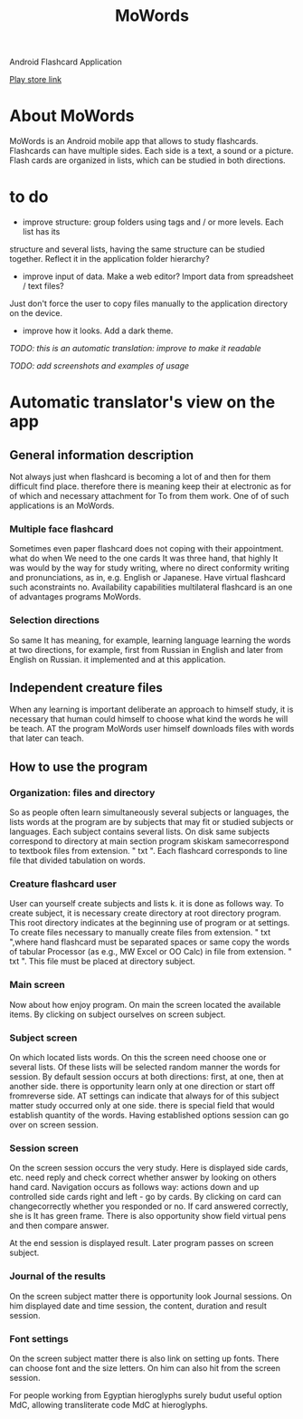 #+TITLE: MoWords

Android Flashcard Application

[[https://play.google.com/store/apps/details?id=com.naens.mowords][Play store link]]

* About MoWords
MoWords is an Android mobile app that allows to study flashcards.  Flashcards
can have multiple sides.  Each side is a text, a sound or a picture.  Flash cards are
organized in lists, which can be studied in both directions.

* to do
 * improve structure: group folders using tags and / or more levels.  Each list has its
 structure and several lists, having the same structure can be studied together.  Reflect
 it in the application folder hierarchy?
 * improve input of data.  Make a web editor?  Import data from spreadsheet / text files?
 Just don't force the user to copy files manually to the application directory on the
 device.
 * improve how it looks.  Add a dark theme.


/TODO: this is an automatic translation: improve to make it readable/

/TODO: add screenshots and examples of usage/

* Automatic translator's view on the app

** General information description
Not always just when flashcard is becoming a lot of and then for them
difficult find place.  therefore there is meaning keep their at electronic
as for of which and necessary attachment for To from them work.  One of of
such applications is an MoWords.

*** Multiple face flashcard
Sometimes even paper flashcard does not coping with their appointment.  what
do when We need to the one cards It was three hand, that highly It was would
by the way for study writing, where no direct conformity writing and
pronunciations, as in, e.g.  English or Japanese.  Have virtual flashcard
such aconstraints no.  Availability capabilities multilateral flashcard is
an one of advantages programs MoWords.

*** Selection directions
So same It has meaning, for example, learning language learning the words at
two directions, for example, first from Russian in English and later from
English on Russian.  it implemented and at this application.


** Independent creature files
When any learning is important deliberate an approach to himself study, it
is necessary that human could himself to choose what kind the words he will
be teach.  AT the program MoWords user himself downloads files with words
that later can teach.

** How to use the program
*** Organization: files and directory
So as people often learn simultaneously several subjects or languages, the
lists words at the program are by subjects that may fit or studied subjects
or languages.  Each subject contains several lists.  On disk same subjects
correspond to directory at main section program skiskam samecorrespond to
textbook files from extension.  " txt ".  Each flashcard corresponds to line
file that divided tabulation on words.

*** Creature flashcard user
User can yourself create subjects and lists k.  it is done as follows way. 
To create subject, it is necessary create directory at root directory
program.  This root directory indicates at the beginning use of program or
at settings.  To create files necessary to manually create files from
extension.  " txt ",where hand flashcard must be separated spaces or same
copy the words of tabular Processor (as e.g., MW Excel or OO Calc) in file
from extension.  " txt ".  This file must be placed at directory subject.

*** Main screen
Now about how enjoy program.  On main the screen located the available
items.  By clicking on subject ourselves on screen subject.

*** Subject screen
On which located lists words.  On this the screen need choose one or several
lists.  Of these lists will be selected random manner the words for session. 
By default session occurs at both directions: first, at one, then at another
side.  there is opportunity learn only at one direction or start off
fromreverse side.  AT settings can indicate that always for of this subject
matter study occurred only at one side.  there is special field that would
establish quantity of the words.  Having established options session can go
over on screen session.

*** Session screen
On the screen session occurs the very study.  Here is displayed side cards,
etc.  need reply and check correct whether answer by looking on others hand
card.  Navigation occurs as follows way: actions down and up controlled side
cards right and left - go by cards.  By clicking on card can changecorrectly
whether you responded or no.  If card answered correctly, she is It has
green frame.  There is also opportunity show field virtual pens and then
compare answer.

At the end session is displayed result.  Later program passes on screen
subject.
 
*** Journal of the results
On the screen subject matter there is opportunity look Journal sessions.  On
him displayed date and time session, the content, duration and result
session.

*** Font settings
On the screen subject matter there is also link on setting up fonts.  There
can choose font and the size letters.  On him can also hit from the screen
session.

For people working from Egyptian hieroglyphs surely budut useful option MdC,
allowing transliterate code MdC at hieroglyphs.
